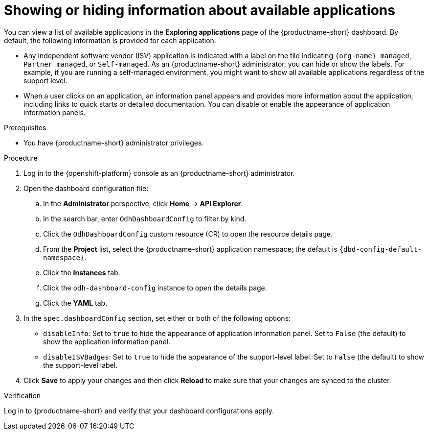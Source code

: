 :_module-type: PROCEDURE

[id="showing-hiding-information-about-available-applications_{context}"]
= Showing or hiding information about available applications

[role='_abstract']
You can view a list of available applications in the *Exploring applications* page of the {productname-short} dashboard. By default, the following information is provided for each application:

* Any independent software vendor (ISV) application is indicated with a label on the tile indicating `{org-name} managed`, `Partner managed`, or `Self-managed`. As an {productname-short} administrator, you can hide or show the labels. For example, if you are running a self-managed environment, you might want to show all available applications regardless of the support level. 

* When a user clicks on an application, an information panel appears and provides more information about the application, including links to quick starts or detailed documentation. You can disable or enable the appearance of application information panels.

.Prerequisites

* You have {productname-short} administrator privileges.

.Procedure

. Log in to the {openshift-platform} console as an {productname-short} administrator.
. Open the dashboard configuration file:
.. In the *Administrator* perspective, click *Home* -> *API Explorer*.
.. In the search bar, enter `OdhDashboardConfig` to filter by kind.
.. Click the `OdhDashboardConfig` custom resource (CR) to open the resource details page.
.. From the *Project* list, select the {productname-short} application namespace; the default is `{dbd-config-default-namespace}`.
.. Click the *Instances* tab.
.. Click the `odh-dashboard-config` instance to open the details page.
.. Click the *YAML* tab. 

. In the `spec.dashboardConfig` section, set either or both of the following options:

** `disableInfo`: Set to `true` to hide the appearance of application information panel. Set to `False` (the default) to show the application information panel.
** `disableISVBadges`: Set to `true` to hide the appearance of the support-level label. Set to `False` (the default) to show the support-level label.

. Click *Save* to apply your changes and then click *Reload* to make sure that your changes are synced to the cluster.

.Verification

Log in to {productname-short} and verify that your dashboard configurations apply.
